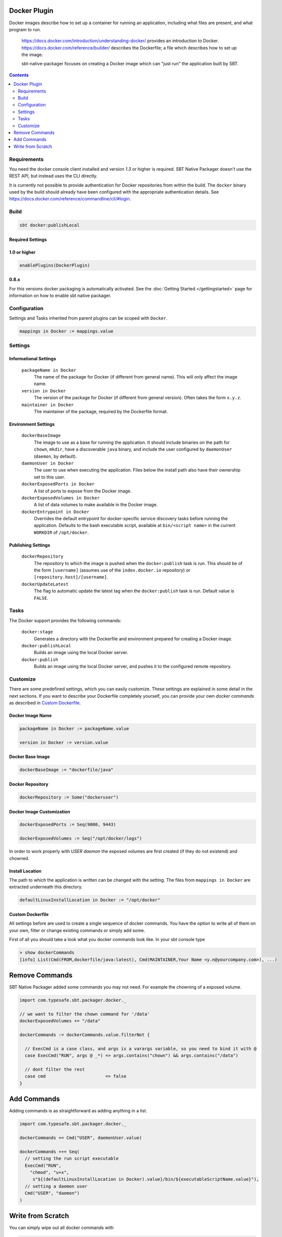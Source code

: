 Docker Plugin
=============

Docker images describe how to set up a container for running an application, including what files are present, and what program to run.

  https://docs.docker.com/introduction/understanding-docker/ provides an introduction to Docker.
  https://docs.docker.com/reference/builder/ describes the Dockerfile; a file which describes how to set up the image.

  sbt-native-packager focuses on creating a Docker image which can "just run" the application built by SBT.
  
  
.. contents:: 
  :depth: 2

Requirements
------------

You need the docker console client installed and version `1.3` or higher is required.
SBT Native Packager doesn't use the REST API, but instead uses the CLI directly.

It is currently not possible to provide authentication for Docker repositories from within the build.
The ``docker`` binary used by the build should already have been configured with the appropriate
authentication details. See https://docs.docker.com/reference/commandline/cli/#login.


Build
-----

.. code-block:: bash

  sbt docker:publishLocal
  

Required Settings
~~~~~~~~~~~~~~~~~
    
1.0 or higher
~~~~~~~~~~~~~

.. code-block:: scala

  enablePlugins(DockerPlugin)

0.8.x
~~~~~

For this versions docker packaging is automatically activated.
See the :doc:`Getting Started </gettingstarted>` page for information
on how to enable sbt native packager.

Configuration
-------------

Settings and Tasks inherited from parent plugins can be scoped with ``Docker``.

.. code-block:: scala

  mappings in Docker := mappings.value
  

Settings
--------


Informational Settings
~~~~~~~~~~~~~~~~~~~~~~

    
  ``packageName in Docker``
    The name of the package for Docker (if different from general name).
    This will only affect the image name.

  ``version in Docker``
    The version of the package for Docker (if different from general version).  Often takes the form ``x.y.z``.

  ``maintainer in Docker``
    The maintainer of the package, required by the Dockerfile format.

Environment Settings
~~~~~~~~~~~~~~~~~~~~

  ``dockerBaseImage``
    The image to use as a base for running the application. It should include binaries on the path for ``chown``, ``mkdir``, have a discoverable ``java`` binary, and include the user configured by ``daemonUser`` (``daemon``, by default).

  ``daemonUser in Docker``
    The user to use when executing the application. Files below the install path also have their ownership set to this user.

  ``dockerExposedPorts in Docker``
    A list of ports to expose from the Docker image.

  ``dockerExposedVolumes in Docker``
    A list of data volumes to make available in the Docker image.

  ``dockerEntrypoint in Docker``
    Overrides the default entrypoint for docker-specific service discovery tasks before running the application.
    Defaults to the bash executable script, available at ``bin/<script name>`` in the current ``WORKDIR`` of ``/opt/docker``.

Publishing Settings
~~~~~~~~~~~~~~~~~~~

  ``dockerRepository``
    The repository to which the image is pushed when the ``docker:publish`` task is run. This should be of the form ``[username]`` (assumes use of the ``index.docker.io`` repository) or ``[repository.host]/[username]``.

  ``dockerUpdateLatest``
    The flag to automatic update the latest tag when the ``docker:publish`` task is run. Default value is ``FALSE``.

Tasks
-----
The Docker support provides the following commands:

  ``docker:stage``
    Generates a directory with the Dockerfile and environment prepared for creating a Docker image.

  ``docker:publishLocal``
    Builds an image using the local Docker server.

  ``docker:publish``
    Builds an image using the local Docker server, and pushes it to the configured remote repository.


Customize
---------

There are some predefined settings, which you can easily customize. These
settings are explained in some detail in the next sections. If you want to
describe your Dockerfile completely yourself, you can provide your own 
`docker commands` as described in `Custom Dockerfile`_.

Docker Image Name
~~~~~~~~~~~~~~~~~

.. code-block:: scala

    packageName in Docker := packageName.value
    
    version in Docker := version.value
    
Docker Base Image
~~~~~~~~~~~~~~~~~

.. code-block:: scala

    dockerBaseImage := "dockerfile/java"
    
Docker Repository
~~~~~~~~~~~~~~~~~

.. code-block:: scala

    dockerRepository := Some("dockeruser")
    
Docker Image Customization
~~~~~~~~~~~~~~~~~~~~~~~~~~

.. code-block:: scala

    dockerExposedPorts := Seq(9000, 9443)
    
    dockerExposedVolumes := Seq("/opt/docker/logs")
    
    
In order to work properly with `USER daemon` the exposed volumes are first
created (if they do not existend) and chowned. 

Install Location
~~~~~~~~~~~~~~~~
The path to which the application is written can be changed with the setting.
The files from ``mappings in Docker`` are extracted underneath this directory.

.. code-block:: scala
  
  defaultLinuxInstallLocation in Docker := "/opt/docker"

Custom Dockerfile
~~~~~~~~~~~~~~~~~

All settings before are used to create a single sequence of docker commands.
You have the option to write all of them on your own, filter or change existing
commands or simply add some.

First of all you should take a look what you docker commands look like.
In your sbt console type

.. code-block:: bash

    > show dockerCommands
    [info] List(Cmd(FROM,dockerfile/java:latest), Cmd(MAINTAINER,Your Name <y.n@yourcompany.com>), ...)
    


Remove Commands
===============

SBT Native Packager added some commands you may not need. For example
the chowning of a exposed volume.

.. code-block:: scala

  import com.typesafe.sbt.packager.docker._

  // we want to filter the chown command for '/data'
  dockerExposedVolumes += "/data"

  dockerCommands := dockerCommands.value.filterNot {
  
    // ExecCmd is a case class, and args is a varargs variable, so you need to bind it with @
    case ExecCmd("RUN", args @ _*) => args.contains("chown") && args.contains("/data")
    
    // dont filter the rest
    case cmd                       => false
  }


Add Commands
============

Adding commands is as straightforward as adding anything in a list.

.. code-block:: scala

  import com.typesafe.sbt.packager.docker._
  
  dockerCommands += Cmd("USER", daemonUser.value)
  
  dockerCommands ++= Seq(
    // setting the run script executable
    ExecCmd("RUN",
      "chmod", "u+x",
       s"${(defaultLinuxInstallLocation in Docker).value}/bin/${executableScriptName.value}"),
    // setting a daemon user
    Cmd("USER", "daemon")
  )


Write from Scratch
==================

You can simply wipe out all docker commands with

.. code-block:: scala

  dockerCommands := Seq()
  
  
Now let's start adding some Docker commands.

.. code-block:: scala

  import com.typesafe.sbt.packager.docker._

  dockerCommands := Seq(
    Cmd("FROM", "dockerfile/java:latest"),
    Cmd("MAINTAINER", maintainer.value),
    ExecCmd("CMD", "echo", "Hello, World from Docker")
  )

